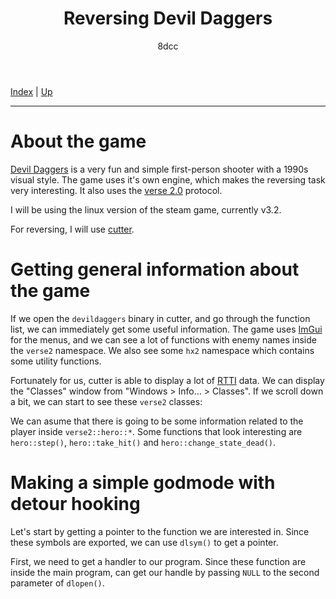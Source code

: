 #+TITLE: Reversing Devil Daggers
#+AUTHOR: 8dcc
#+OPTIONS: toc:nil
#+STARTUP: showeverything
#+HTML_HEAD: <link rel="stylesheet" type="text/css" href="../css/main.css" />

[[file:../index.org][Index]] | [[file:index.org][Up]]

-----

#+TOC: headlines 2

* About the game

[[https://devildaggers.com/][Devil Daggers]] is a very fun and simple first-person shooter with a 1990s visual
style. The game uses it's own engine, which makes the reversing task very
interesting. It also uses the [[https://github.com/verse/verse][verse 2.0]] protocol.

I will be using the linux version of the steam game, currently v3.2.

For reversing, I will use [[https://cutter.re/][cutter]].

* Getting general information about the game

If we open the =devildaggers= binary in cutter, and go through the function list,
we can immediately get some useful information. The game uses [[https://github.com/ocornut/imgui][ImGui]] for the
menus, and we can see a lot of functions with enemy names inside the =verse2=
namespace. We also see some =hx2= namespace which contains some utility functions.

Fortunately for us, cutter is able to display a lot of [[https://en.wikipedia.org/wiki/Run-time_type_information][RTTI]] data. We can display
the "Classes" window from "Windows > Info... > Classes". If we scroll down a
bit, we can start to see these =verse2= classes:

[[file:../img/devildaggers1.png]]

We can asume that there is going to be some information related to the player
inside =verse2::hero::*=. Some functions that look interesting are =hero::step()=,
=hero::take_hit()= and =hero::change_state_dead()=.

* Making a simple godmode with detour hooking

Let's start by getting a pointer to the function we are interested in. Since
these symbols are exported, we can use =dlsym()= to get a pointer.

First, we need to get a handler to our program. Since these function are inside
the main program, can get our handle by passing =NULL= to the second parameter of
=dlopen()=.

#+begin_comment
TODO
#+end_comment
